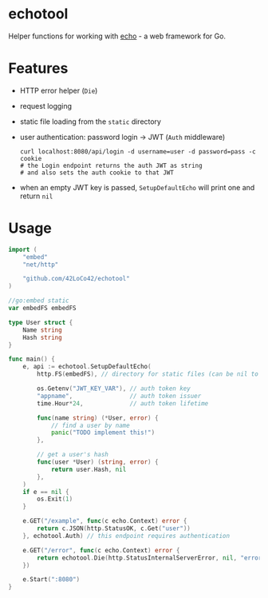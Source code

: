 * echotool
Helper functions for working with [[https://echo.labstack.com/][echo]] - a web framework for Go.

* Features
- HTTP error helper (=Die=)
- request logging
- static file loading from the =static= directory
- user authentication: password login →  JWT (=Auth= middleware)
  #+begin_src shell
    curl localhost:8080/api/login -d username=user -d password=pass -c cookie
    # the Login endpoint returns the auth JWT as string
    # and also sets the auth cookie to that JWT
  #+end_src
- when an empty JWT key is passed, =SetupDefaultEcho= will print one and return =nil=

* Usage
#+begin_src go
  import (
      "embed"
      "net/http"

      "github.com/42LoCo42/echotool"
  )

  //go:embed static
  var embedFS embedFS

  type User struct {
      Name string
      Hash string
  }

  func main() {
      e, api := echotool.SetupDefaultEcho(
          http.FS(embedFS), // directory for static files (can be nil to read from disk)

          os.Getenv("JWT_KEY_VAR"), // auth token key
          "appname",                // auth token issuer
          time.Hour*24,             // auth token lifetime

          func(name string) (*User, error) {
              // find a user by name
              panic("TODO implement this!")
          },

          // get a user's hash
          func(user *User) (string, error) {
              return user.Hash, nil
          },
      )
      if e == nil {
          os.Exit(1)
      }

      e.GET("/example", func(c echo.Context) error {
          return c.JSON(http.StatusOK, c.Get("user"))
      }, echotool.Auth) // this endpoint requires authentication

      e.GET("/error", func(c echo.Context) error {
          return echotool.Die(http.StatusInternalServerError, nil, "error message")
      })

      e.Start(":8080")
  }
#+end_src
